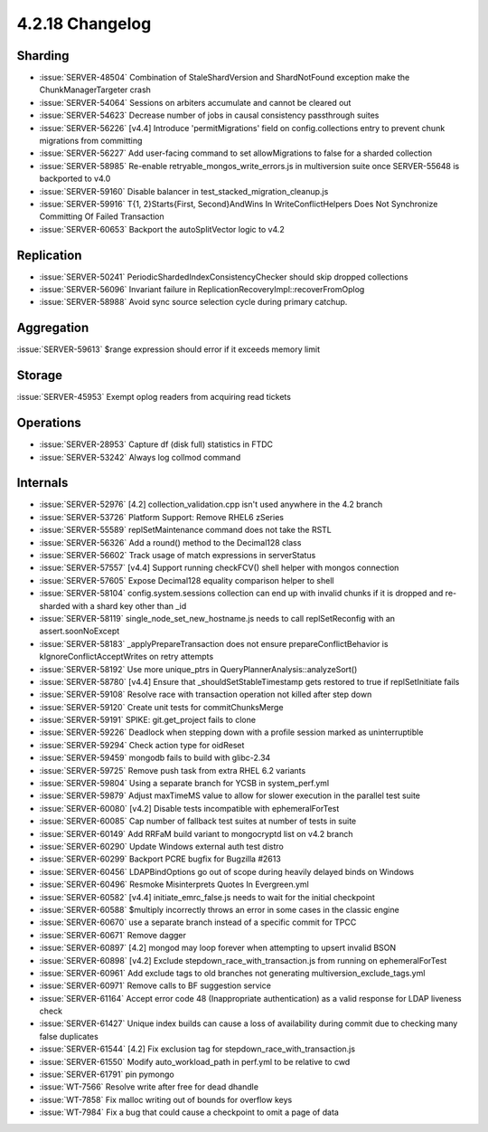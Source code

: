.. _4.2.18-changelog:

4.2.18 Changelog
----------------

Sharding
~~~~~~~~

- :issue:`SERVER-48504` Combination of StaleShardVersion and ShardNotFound exception make the ChunkManagerTargeter crash
- :issue:`SERVER-54064` Sessions on arbiters accumulate and cannot be cleared out
- :issue:`SERVER-54623` Decrease number of jobs in causal consistency passthrough suites
- :issue:`SERVER-56226` [v4.4] Introduce 'permitMigrations' field on config.collections entry to prevent chunk migrations from committing
- :issue:`SERVER-56227` Add user-facing command to set allowMigrations to false for a sharded collection
- :issue:`SERVER-58985` Re-enable retryable_mongos_write_errors.js in multiversion suite once SERVER-55648 is backported to v4.0
- :issue:`SERVER-59160` Disable balancer in test_stacked_migration_cleanup.js
- :issue:`SERVER-59916` T{1, 2}Starts{First, Second}AndWins In WriteConflictHelpers Does Not Synchronize Committing Of Failed Transaction
- :issue:`SERVER-60653` Backport the autoSplitVector logic to v4.2

Replication
~~~~~~~~~~~

- :issue:`SERVER-50241` PeriodicShardedIndexConsistencyChecker should skip dropped collections
- :issue:`SERVER-56096` Invariant failure in ReplicationRecoveryImpl::recoverFromOplog
- :issue:`SERVER-58988` Avoid sync source selection cycle during primary catchup.

Aggregation
~~~~~~~~~~~

:issue:`SERVER-59613` $range expression should error if it exceeds memory limit

Storage
~~~~~~~

:issue:`SERVER-45953` Exempt oplog readers from acquiring read tickets

Operations
~~~~~~~~~~

- :issue:`SERVER-28953` Capture df (disk full) statistics in FTDC
- :issue:`SERVER-53242` Always log collmod command

Internals
~~~~~~~~~

- :issue:`SERVER-52976` [4.2] collection_validation.cpp isn't used anywhere in the 4.2 branch
- :issue:`SERVER-53726` Platform Support: Remove RHEL6 zSeries
- :issue:`SERVER-55589` replSetMaintenance command does not take the RSTL
- :issue:`SERVER-56326` Add a round() method to the Decimal128 class
- :issue:`SERVER-56602` Track usage of match expressions in serverStatus
- :issue:`SERVER-57557` [v4.4] Support running checkFCV() shell helper with mongos connection
- :issue:`SERVER-57605` Expose Decimal128 equality comparison helper to shell
- :issue:`SERVER-58104` config.system.sessions collection can end up with invalid chunks if it is dropped and re-sharded with a shard key other than _id
- :issue:`SERVER-58119` single_node_set_new_hostname.js needs to call replSetReconfig with an assert.soonNoExcept
- :issue:`SERVER-58183` _applyPrepareTransaction does not ensure prepareConflictBehavior is kIgnoreConflictAcceptWrites on retry attempts
- :issue:`SERVER-58192` Use more unique_ptrs in QueryPlannerAnalysis::analyzeSort()
- :issue:`SERVER-58780` [v4.4] Ensure that _shouldSetStableTimestamp gets restored to true if replSetInitiate fails
- :issue:`SERVER-59108` Resolve race with transaction operation not killed after step down
- :issue:`SERVER-59120` Create unit tests for commitChunksMerge
- :issue:`SERVER-59191` SPIKE: git.get_project fails to clone
- :issue:`SERVER-59226` Deadlock when stepping down with a profile session marked as uninterruptible
- :issue:`SERVER-59294` Check action type for oidReset
- :issue:`SERVER-59459` mongodb fails to build with glibc-2.34
- :issue:`SERVER-59725` Remove push task from extra RHEL 6.2 variants
- :issue:`SERVER-59804` Using a separate branch for YCSB in system_perf.yml
- :issue:`SERVER-59879` Adjust maxTimeMS value to allow for slower execution in the parallel test suite
- :issue:`SERVER-60080` [v4.2] Disable tests incompatible with ephemeralForTest
- :issue:`SERVER-60085` Cap number of fallback test suites at number of tests in suite
- :issue:`SERVER-60149` Add RRFaM build variant to mongocryptd list on v4.2 branch
- :issue:`SERVER-60290` Update Windows external auth test distro
- :issue:`SERVER-60299` Backport PCRE bugfix for Bugzilla #2613
- :issue:`SERVER-60456` LDAPBindOptions go out of scope during heavily delayed binds on Windows
- :issue:`SERVER-60496` Resmoke Misinterprets Quotes In Evergreen.yml
- :issue:`SERVER-60582` [v4.4] initiate_emrc_false.js needs to wait for the initial checkpoint
- :issue:`SERVER-60588` $multiply incorrectly throws an error in some cases in the classic engine
- :issue:`SERVER-60670` use a separate branch instead of a specific commit for TPCC
- :issue:`SERVER-60671` Remove dagger
- :issue:`SERVER-60897` [4.2] mongod may loop forever when attempting to upsert invalid BSON
- :issue:`SERVER-60898` [v4.2] Exclude stepdown_race_with_transaction.js from running on ephemeralForTest
- :issue:`SERVER-60961` Add exclude tags to old branches not generating multiversion_exclude_tags.yml
- :issue:`SERVER-60971` Remove calls to BF suggestion service
- :issue:`SERVER-61164` Accept error code 48 (Inappropriate authentication) as a valid response for LDAP liveness check
- :issue:`SERVER-61427` Unique index builds can cause a loss of availability during commit due to checking many false duplicates
- :issue:`SERVER-61544` [4.2] Fix exclusion tag for stepdown_race_with_transaction.js
- :issue:`SERVER-61550` Modify auto_workload_path in perf.yml to be relative to cwd
- :issue:`SERVER-61791` pin pymongo
- :issue:`WT-7566` Resolve write after free for dead dhandle
- :issue:`WT-7858` Fix malloc writing out of bounds for overflow keys
- :issue:`WT-7984` Fix a bug that could cause a checkpoint to omit a page of data

